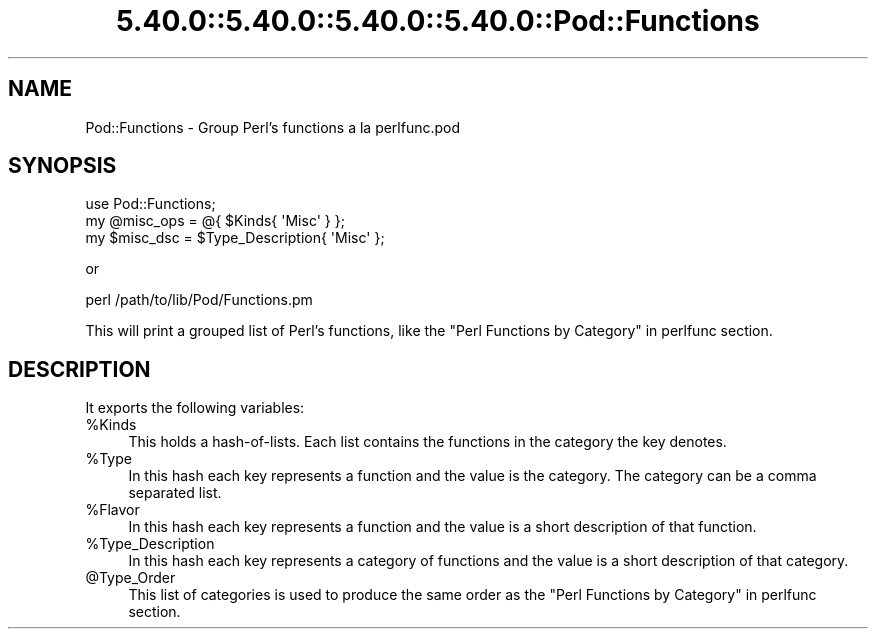.\" Automatically generated by Pod::Man 5.0102 (Pod::Simple 3.45)
.\"
.\" Standard preamble:
.\" ========================================================================
.de Sp \" Vertical space (when we can't use .PP)
.if t .sp .5v
.if n .sp
..
.de Vb \" Begin verbatim text
.ft CW
.nf
.ne \\$1
..
.de Ve \" End verbatim text
.ft R
.fi
..
.\" \*(C` and \*(C' are quotes in nroff, nothing in troff, for use with C<>.
.ie n \{\
.    ds C` ""
.    ds C' ""
'br\}
.el\{\
.    ds C`
.    ds C'
'br\}
.\"
.\" Escape single quotes in literal strings from groff's Unicode transform.
.ie \n(.g .ds Aq \(aq
.el       .ds Aq '
.\"
.\" If the F register is >0, we'll generate index entries on stderr for
.\" titles (.TH), headers (.SH), subsections (.SS), items (.Ip), and index
.\" entries marked with X<> in POD.  Of course, you'll have to process the
.\" output yourself in some meaningful fashion.
.\"
.\" Avoid warning from groff about undefined register 'F'.
.de IX
..
.nr rF 0
.if \n(.g .if rF .nr rF 1
.if (\n(rF:(\n(.g==0)) \{\
.    if \nF \{\
.        de IX
.        tm Index:\\$1\t\\n%\t"\\$2"
..
.        if !\nF==2 \{\
.            nr % 0
.            nr F 2
.        \}
.    \}
.\}
.rr rF
.\" ========================================================================
.\"
.IX Title "5.40.0::5.40.0::5.40.0::5.40.0::Pod::Functions 3"
.TH 5.40.0::5.40.0::5.40.0::5.40.0::Pod::Functions 3 2024-12-14 "perl v5.40.0" "Perl Programmers Reference Guide"
.\" For nroff, turn off justification.  Always turn off hyphenation; it makes
.\" way too many mistakes in technical documents.
.if n .ad l
.nh
.SH NAME
Pod::Functions \- Group Perl's functions a la perlfunc.pod
.SH SYNOPSIS
.IX Header "SYNOPSIS"
.Vb 1
\&    use Pod::Functions;
\&
\&    my @misc_ops = @{ $Kinds{ \*(AqMisc\*(Aq } };
\&    my $misc_dsc = $Type_Description{ \*(AqMisc\*(Aq };
.Ve
.PP
or
.PP
.Vb 1
\&    perl /path/to/lib/Pod/Functions.pm
.Ve
.PP
This will print a grouped list of Perl's functions, like the 
"Perl Functions by Category" in perlfunc section.
.SH DESCRIPTION
.IX Header "DESCRIPTION"
It exports the following variables:
.ie n .IP %Kinds 4
.el .IP \f(CW%Kinds\fR 4
.IX Item "%Kinds"
This holds a hash-of-lists. Each list contains the functions in the category
the key denotes.
.ie n .IP %Type 4
.el .IP \f(CW%Type\fR 4
.IX Item "%Type"
In this hash each key represents a function and the value is the category.
The category can be a comma separated list.
.ie n .IP %Flavor 4
.el .IP \f(CW%Flavor\fR 4
.IX Item "%Flavor"
In this hash each key represents a function and the value is a short 
description of that function.
.ie n .IP %Type_Description 4
.el .IP \f(CW%Type_Description\fR 4
.IX Item "%Type_Description"
In this hash each key represents a category of functions and the value is 
a short description of that category.
.ie n .IP @Type_Order 4
.el .IP \f(CW@Type_Order\fR 4
.IX Item "@Type_Order"
This list of categories is used to produce the same order as the
"Perl Functions by Category" in perlfunc section.
